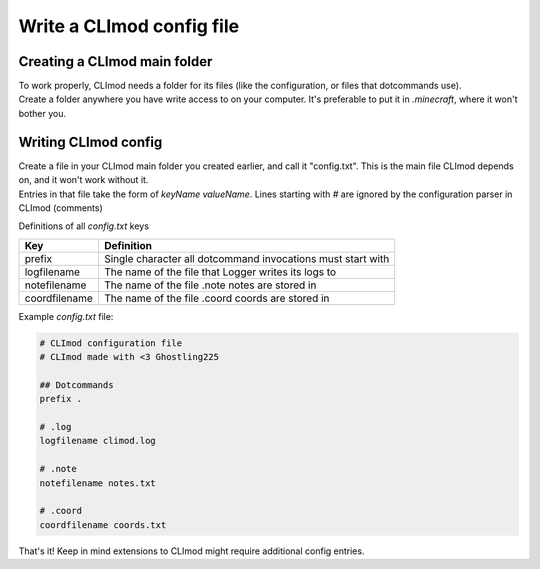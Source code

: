 Write a CLImod config file
==========================

Creating a CLImod main folder
-----------------------------
| To work properly, CLImod needs a folder for its files (like the configuration, or files that dotcommands use).
| Create a folder anywhere you have write access to on your computer. It's preferable to put it in `.minecraft`, where it won't bother you.

Writing CLImod config
---------------------
| Create a file in your CLImod main folder you created earlier, and call it "config.txt". This is the main file CLImod depends on, and it won't work without it.
| Entries in that file take the form of `keyName valueName`. Lines starting with `#` are ignored by the configuration parser in CLImod (comments)

Definitions of all `config.txt` keys

+----------------+--------------------------------------------------------------+
| Key            | Definition                                                   |
+================+==============================================================+
| prefix         | Single character all dotcommand invocations must start with  |
+----------------+--------------------------------------------------------------+
| logfilename    | The name of the file that Logger writes its logs to          |
+----------------+--------------------------------------------------------------+
| notefilename   | The name of the file .note notes are stored in               |
+----------------+--------------------------------------------------------------+
| coordfilename  | The name of the file .coord coords are stored in             |
+----------------+--------------------------------------------------------------+

Example `config.txt` file:

.. code-block::
   
   # CLImod configuration file
   # CLImod made with <3 Ghostling225

   ## Dotcommands
   prefix .

   # .log
   logfilename climod.log

   # .note
   notefilename notes.txt

   # .coord
   coordfilename coords.txt

That's it! Keep in mind extensions to CLImod might require additional config entries.